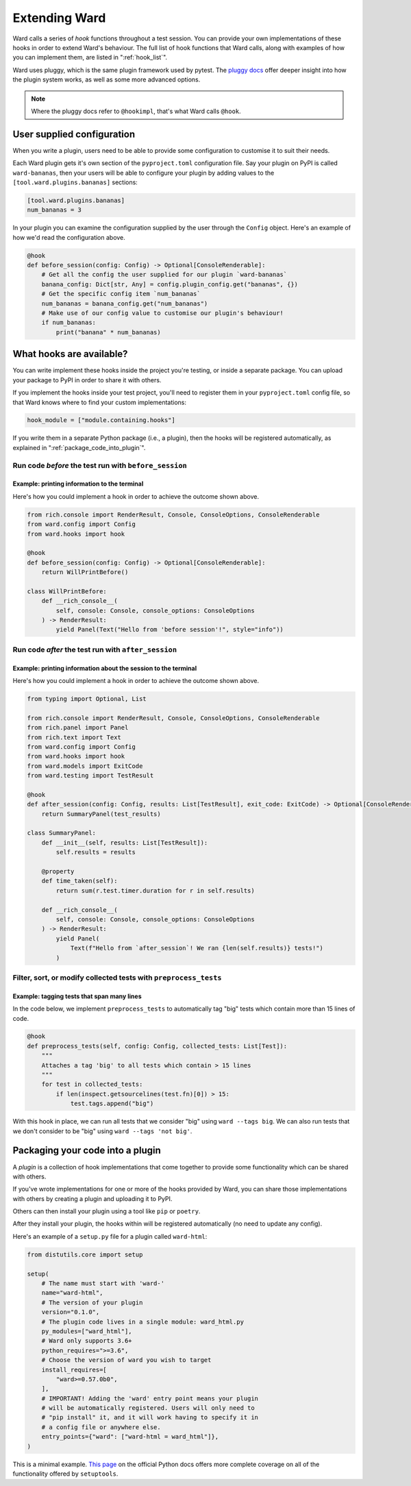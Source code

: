 .. _extending_ward:

Extending Ward
##############

Ward calls a series of *hook* functions throughout a test session. You can provide your own implementations of these hooks
in order to extend Ward's behaviour. The full list of hook functions that Ward calls, along with examples of how you can implement them,
are listed in ":ref:`hook_list`".

Ward uses pluggy, which is the same plugin framework used by pytest. The `pluggy docs <https://pluggy.readthedocs.io/en/latest/>`_ offer deeper insight into
how the plugin system works, as well as some more advanced options.

.. note::

    Where the pluggy docs refer to ``@hookimpl``, that's what Ward calls ``@hook``.

User supplied configuration
****************************

When you write a plugin, users need to be able to provide some configuration to customise it to suit their needs.

Each Ward plugin gets it's own section of the ``pyproject.toml`` configuration file. Say your plugin on PyPI is called ``ward-bananas``, then
your users will be able to configure your plugin by adding values to the ``[tool.ward.plugins.bananas]`` sections:

.. code-block:: toml

    [tool.ward.plugins.bananas]
    num_bananas = 3

In your plugin you can examine the configuration supplied by the user through the ``Config`` object. Here's an example of how we'd read
the configuration above.

.. code-block:: python

    @hook
    def before_session(config: Config) -> Optional[ConsoleRenderable]:
        # Get all the config the user supplied for our plugin `ward-bananas`
        banana_config: Dict[str, Any] = config.plugin_config.get("bananas", {})
        # Get the specific config item `num_bananas`
        num_bananas = banana_config.get("num_bananas")
        # Make use of our config value to customise our plugin's behaviour!
        if num_bananas:
            print("banana" * num_bananas)

.. _hook_list:

What hooks are available?
*************************

You can write implement these hooks inside the project you're testing, or inside a separate package. You can upload your package to PyPI in
order to share it with others.

If you implement the hooks inside your test project, you'll need to register them in your ``pyproject.toml`` config file, so
that Ward knows where to find your custom implementations:

.. code-block:: toml

    hook_module = ["module.containing.hooks"]

If you write them in a separate Python package (i.e., a plugin), then the hooks will be registered automatically, as explained in ":ref:`package_code_into_plugin`".

Run code *before* the test run with ``before_session``
======================================================

.. automethod:: ward.hooks::SessionHooks.before_session

Example: printing information to the terminal
---------------------------------------------

.. image:: ../_static/plugins_printing_before.png
    :align: center
    :alt: Example of implementing before_session hook

Here's how you could implement a hook in order to achieve the outcome shown above.

.. code-block:: python

    from rich.console import RenderResult, Console, ConsoleOptions, ConsoleRenderable
    from ward.config import Config
    from ward.hooks import hook

    @hook
    def before_session(config: Config) -> Optional[ConsoleRenderable]:
        return WillPrintBefore()

    class WillPrintBefore:
        def __rich_console__(
            self, console: Console, console_options: ConsoleOptions
        ) -> RenderResult:
            yield Panel(Text("Hello from 'before session'!", style="info"))


Run code *after* the test run with ``after_session``
====================================================

.. automethod:: ward.hooks::SessionHooks.after_session

Example: printing information about the session to the terminal
---------------------------------------------------------------

.. image:: ../_static/plugins_printing_after_session.png
    :align: center
    :alt: Example of implementing after_session hook

Here's how you could implement a hook in order to achieve the outcome shown above.

.. code-block:: python

    from typing import Optional, List

    from rich.console import RenderResult, Console, ConsoleOptions, ConsoleRenderable
    from rich.panel import Panel
    from rich.text import Text
    from ward.config import Config
    from ward.hooks import hook
    from ward.models import ExitCode
    from ward.testing import TestResult

    @hook
    def after_session(config: Config, results: List[TestResult], exit_code: ExitCode) -> Optional[ConsoleRenderable]:
        return SummaryPanel(test_results)

    class SummaryPanel:
        def __init__(self, results: List[TestResult]):
            self.results = results

        @property
        def time_taken(self):
            return sum(r.test.timer.duration for r in self.results)

        def __rich_console__(
            self, console: Console, console_options: ConsoleOptions
        ) -> RenderResult:
            yield Panel(
                Text(f"Hello from `after_session`! We ran {len(self.results)} tests!")
            )


Filter, sort, or modify collected tests with ``preprocess_tests``
=================================================================

.. automethod:: ward.hooks::SessionHooks.preprocess_tests

Example: tagging tests that span many lines
-------------------------------------------

In the code below, we implement ``preprocess_tests`` to automatically tag "big" tests which contain more than 15 lines of code.

.. code-block:: python

    @hook
    def preprocess_tests(self, config: Config, collected_tests: List[Test]):
        """
        Attaches a tag 'big' to all tests which contain > 15 lines
        """
        for test in collected_tests:
            if len(inspect.getsourcelines(test.fn)[0]) > 15:
                test.tags.append("big")

With this hook in place, we can run all tests that we consider "big" using ``ward --tags big``. We can also run tests that we don't consider
to be "big" using ``ward --tags 'not big'``.

.. _package_code_into_plugin:

Packaging your code into a plugin
**********************************

A *plugin* is a collection of hook implementations that come together to provide some functionality which can be shared with others.

If you've wrote implementations for one or more of the hooks provided by Ward, you can share those implementations
with others by creating a plugin and uploading it to PyPI.

Others can then install your plugin using a tool like ``pip`` or ``poetry``.

After they install your plugin, the hooks within will be registered automatically (no need to update any config).

Here's an example of a ``setup.py`` file for a plugin called ``ward-html``:

.. code-block:: python

    from distutils.core import setup

    setup(
        # The name must start with 'ward-'
        name="ward-html",
        # The version of your plugin
        version="0.1.0",
        # The plugin code lives in a single module: ward_html.py
        py_modules=["ward_html"],
        # Ward only supports 3.6+
        python_requires=">=3.6",
        # Choose the version of ward you wish to target
        install_requires=[
            "ward>=0.57.0b0",
        ],
        # IMPORTANT! Adding the 'ward' entry point means your plugin
        # will be automatically registered. Users will only need to
        # "pip install" it, and it will work having to specify it in
        # a config file or anywhere else.
        entry_points={"ward": ["ward-html = ward_html"]},
    )

This is a minimal example. `This page <https://docs.python.org/3/distutils/setupscript.html>`_ on the
official Python docs offers more complete coverage on all of the functionality offered by ``setuptools``.
